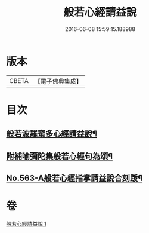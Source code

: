 #+TITLE: 般若心經請益說 
#+DATE: 2016-06-08 15:59:15.188988

* 版本
 |     CBETA|【電子佛典集成】|

* 目次
** [[file:KR6c0182_001.txt::001-0909b2][般若波羅蜜多心經請益說¶]]
** [[file:KR6c0182_001.txt::001-0912a16][附補喻彌陀集般若心經句為頌¶]]
** [[file:KR6c0182_001.txt::001-0912b1][No.563-A般若心經指掌請益說合刻䟦¶]]

* 卷
[[file:KR6c0182_001.txt][般若心經請益說 1]]

